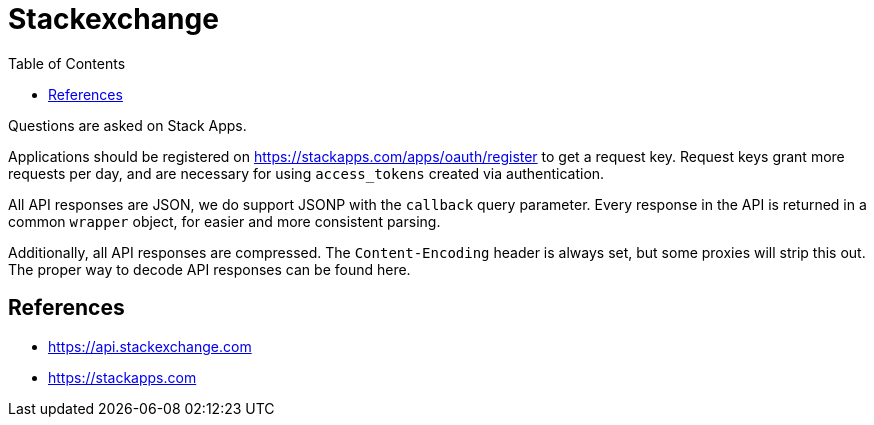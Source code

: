 = Stackexchange
:toc:
:toc-placement!:

toc::[]

Questions are asked on Stack Apps.

Applications should be registered on
https://stackapps.com/apps/oauth/register to get a request key. Request
keys grant more requests per day, and are necessary for using
`access_tokens` created via authentication.

All API responses are JSON, we do support JSONP with the `callback`
query parameter. Every response in the API is returned in a common
`wrapper` object, for easier and more consistent parsing.

Additionally, all API responses are compressed. The `Content-Encoding`
header is always set, but some proxies will strip this out. The proper
way to decode API responses can be found here.

[[references]]
References
----------

* https://api.stackexchange.com
* https://stackapps.com
